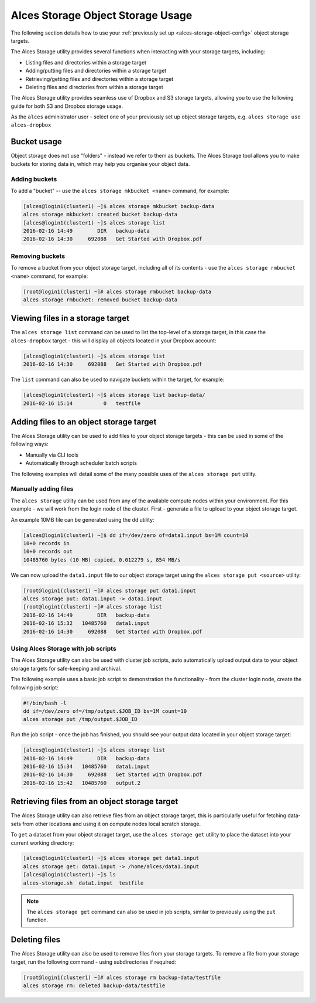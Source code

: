 .. _alces-storage-object-usage:

Alces Storage Object Storage Usage
==================================

The following section details how to use your :ref:`previously set up <alces-storage-object-config>` object storage targets. 

The Alces Storage utility provides several functions when interacting with your storage targets, including:

-  Listing files and directories within a storage target
-  Adding/putting files and directories within a storage target
-  Retrieving/getting files and directories within a storage target
-  Deleting files and directories from within a storage target

The Alces Storage utility provides seamless use of Dropbox and S3 storage targets, allowing you to use the following guide for both S3 and Dropbox storage usage. 

As the ``alces`` administrator user - select one of your previously set up object storage targets, e.g. ``alces storage use alces-dropbox``

Bucket usage
------------
Object storage does not use "folders" - instead we refer to them as buckets. The Alces Storage tool allows you to make buckets for storing data in, which may help you organise your object data. 

Adding buckets
^^^^^^^^^^^^^^
To add a "bucket" -- use the ``alces storage mkbucket <name>`` command, for example: 

.. code:: bash

    [alces@login1(cluster1) ~]$ alces storage mkbucket backup-data
    alces storage mkbucket: created bucket backup-data
    [alces@login1(cluster1) ~]$ alces storage list
    2016-02-16 14:49        DIR   backup-data
    2016-02-16 14:30     692088   Get Started with Dropbox.pdf

Removing buckets
^^^^^^^^^^^^^^^^
To remove a bucket from your object storage target, including all of its contents - use the ``alces storage rmbucket <name>`` command, for example: 

.. code:: bash

    [root@login1(cluster1) ~]# alces storage rmbucket backup-data
    alces storage rmbucket: removed bucket backup-data

Viewing files in a storage target
---------------------------------
The ``alces storage list`` command can be used to list the top-level of a storage target, in this case the ``alces-dropbox`` target - this will display all objects located in your Dropbox account:

.. code:: bash

    [alces@login1(cluster1) ~]$ alces storage list
    2016-02-16 14:30     692088   Get Started with Dropbox.pdf

The ``list`` command can also be used to navigate buckets within the target, for example: 

.. code:: bash

    [alces@login1(cluster1) ~]$ alces storage list backup-data/
    2016-02-16 15:14          0   testfile 

Adding files to an object storage target
----------------------------------------
The Alces Storage utility can be used to add files to your object storage targets - this can be used in some of the following ways: 

-  Manually via CLI tools
-  Automatically through scheduler batch scripts

The following examples will detail some of the many possible uses of the ``alces storage put`` utility. 

Manually adding files
^^^^^^^^^^^^^^^^^^^^^

The ``alces storage`` utility can be used from any of the available compute nodes within your environment. For this example - we will work from the login node of the cluster. First - generate a file to upload to your object storage target. 

An example 10MB file can be generated using the ``dd`` utility: 

.. code:: bash

    [alces@login1(cluster1) ~]$ dd if=/dev/zero of=data1.input bs=1M count=10
    10+0 records in
    10+0 records out
    10485760 bytes (10 MB) copied, 0.012279 s, 854 MB/s

We can now upload the ``data1.input`` file to our object storage target using the ``alces storage put <source>`` utility: 

.. code:: bash

    [root@login1(cluster1) ~]# alces storage put data1.input
    alces storage put: data1.input -> data1.input
    [root@login1(cluster1) ~]# alces storage list
    2016-02-16 14:49        DIR   backup-data
    2016-02-16 15:32   10485760   data1.input
    2016-02-16 14:30     692088   Get Started with Dropbox.pdf

Using Alces Storage with job scripts
^^^^^^^^^^^^^^^^^^^^^^^^^^^^^^^^^^^^

The Alces Storage utility can also be used with cluster job scripts, auto automatically upload output data to your object storage targets for safe-keeping and archival. 

The following example uses a basic job script to demonstration the functionality - from the cluster login node, create the following job script: 

.. code:: bash

    #!/bin/bash -l
    dd if=/dev/zero of=/tmp/output.$JOB_ID bs=1M count=10
    alces storage put /tmp/output.$JOB_ID

Run the job script - once the job has finished, you should see your output data located in your object storage target: 

.. code:: bash

    [alces@login1(cluster1) ~]$ alces storage list
    2016-02-16 14:49        DIR   backup-data
    2016-02-16 15:34   10485760   data1.input
    2016-02-16 14:30     692088   Get Started with Dropbox.pdf
    2016-02-16 15:42   10485760   output.2

Retrieving files from an object storage target
----------------------------------------------

The Alces Storage utility can also retrieve files from an object storage target, this is particularly useful for fetching data-sets from other locations and using it on compute nodes local scratch storage. 

To ``get`` a dataset from your object storaget target, use the ``alces storage get`` utility to place the dataset into your current working directory: 

.. code:: bash

    [alces@login1(cluster1) ~]$ alces storage get data1.input
    alces storage get: data1.input -> /home/alces/data1.input
    [alces@login1(cluster1) ~]$ ls
    alces-storage.sh  data1.input  testfile 

.. note:: The ``alces storage get`` command can also be used in job scripts, similar to previously using the ``put`` function. 

Deleting files
--------------

The Alces Storage utility can also be used to remove files from your storage targets. To remove a file from your storage target, run the following command - using subdirectories if required: 

.. code:: bash

    [root@login1(cluster1) ~]# alces storage rm backup-data/testfile
    alces storage rm: deleted backup-data/testfile
